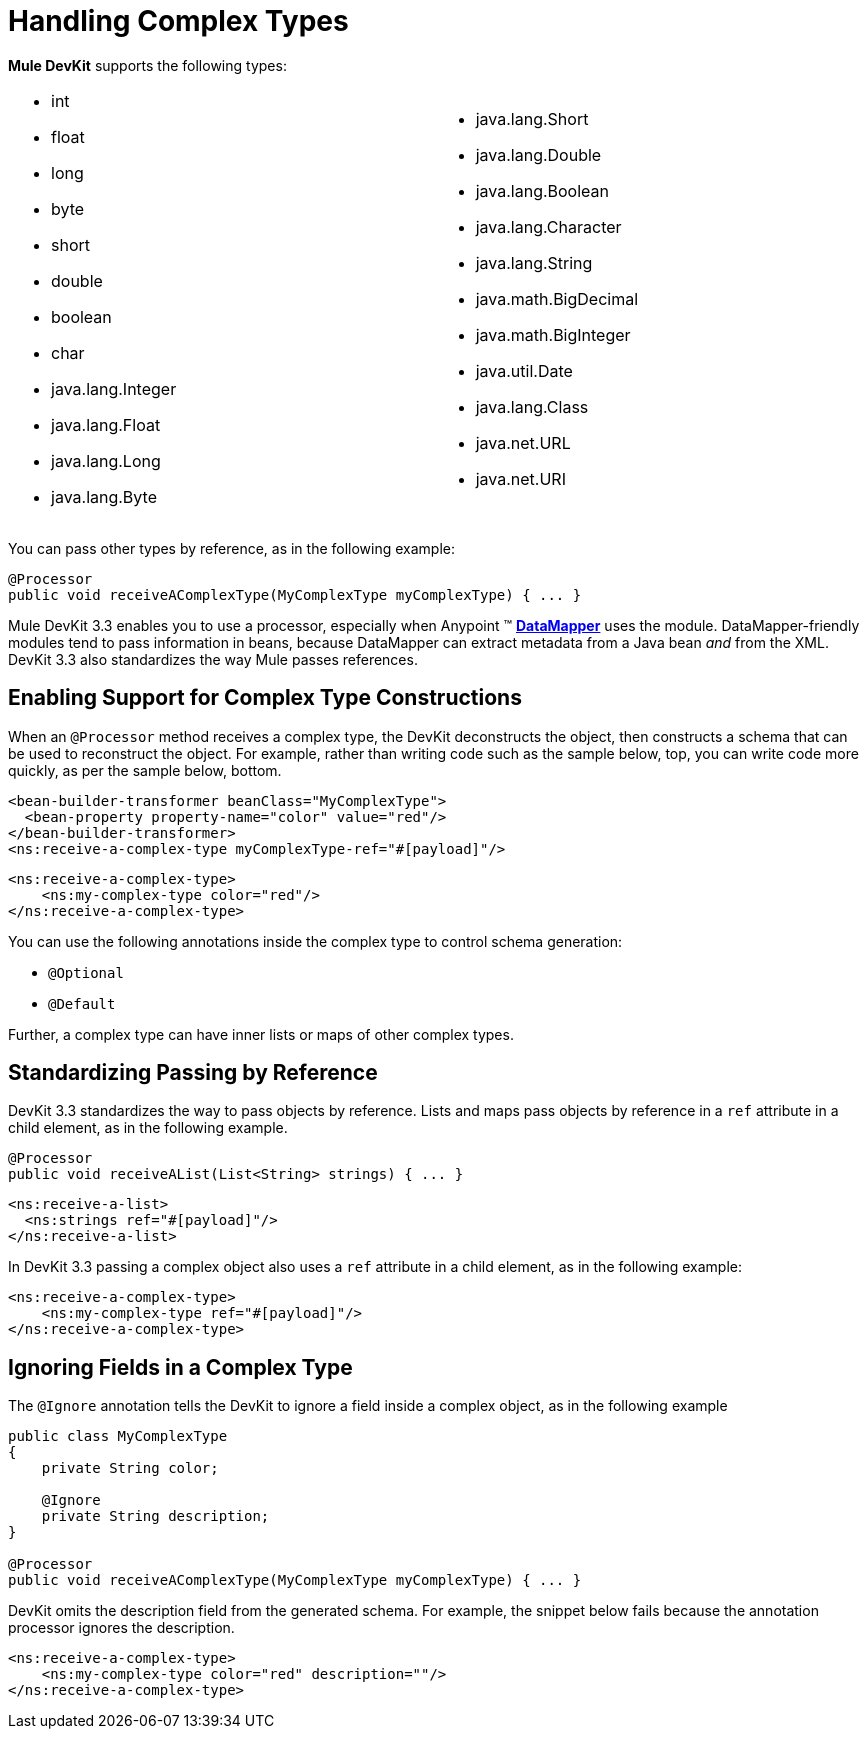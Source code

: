 = Handling Complex Types

*Mule DevKit* supports the following types:

[width="99",cols="50a,50a",frame="none",grid="none"]
|===
|
* int
* float
* long
* byte
* short
* double
* boolean
* char
* java.lang.Integer
* java.lang.Float
* java.lang.Long
* java.lang.Byte |
* java.lang.Short
* java.lang.Double
* java.lang.Boolean
* java.lang.Character
* java.lang.String
* java.math.BigDecimal
* java.math.BigInteger
* java.util.Date
* java.lang.Class
* java.net.URL
* java.net.URI
|===

You can pass other types by reference, as in the following example:

[source, java, linenums]
----
@Processor
public void receiveAComplexType(MyComplexType myComplexType) { ... }
----

Mule DevKit 3.3 enables you to use a processor, especially when Anypoint (TM) link:/docs/display/33X/DataMapper+Transformer+Reference[*DataMapper*] uses the module. DataMapper-friendly modules tend to pass information in beans, because DataMapper can extract metadata from a Java bean _and_ from the XML. DevKit 3.3 also standardizes the way Mule passes references.

== Enabling Support for Complex Type Constructions

When an `@Processor` method receives a complex type, the DevKit deconstructs the object, then constructs a schema that can be used to reconstruct the object. For example, rather than writing code such as the sample below, top, you can write code more quickly, as per the sample below, bottom.

[source, xml, linenums]
----
<bean-builder-transformer beanClass="MyComplexType">
  <bean-property property-name="color" value="red"/>
</bean-builder-transformer>
<ns:receive-a-complex-type myComplexType-ref="#[payload]"/>
----

[source, xml, linenums]
----
<ns:receive-a-complex-type>
    <ns:my-complex-type color="red"/>
</ns:receive-a-complex-type>
----

You can use the following annotations inside the complex type to control schema generation:

* `@Optional`
* `@Default`

Further, a complex type can have inner lists or maps of other complex types.

== Standardizing Passing by Reference

DevKit 3.3 standardizes the way to pass objects by reference. Lists and maps pass objects by reference in a `ref` attribute in a child element, as in the following example.

[source, java, linenums]
----
@Processor
public void receiveAList(List<String> strings) { ... }
----

[source, xml, linenums]
----
<ns:receive-a-list>
  <ns:strings ref="#[payload]"/>
</ns:receive-a-list>
----

In DevKit 3.3 passing a complex object also uses a `ref` attribute in a child element, as in the following example:

[source, xml, linenums]
----
<ns:receive-a-complex-type>
    <ns:my-complex-type ref="#[payload]"/>
</ns:receive-a-complex-type>
----

== Ignoring Fields in a Complex Type

The `@Ignore` annotation tells the DevKit to ignore a field inside a complex object, as in the following example

[source, java, linenums]
----
public class MyComplexType
{
    private String color;
     
    @Ignore
    private String description;
}
 
@Processor
public void receiveAComplexType(MyComplexType myComplexType) { ... }
---- 

DevKit omits the description field from the generated schema. For example, the snippet below fails because the annotation processor ignores the description.

[source, xml, linenums]
----
<ns:receive-a-complex-type>
    <ns:my-complex-type color="red" description=""/>
</ns:receive-a-complex-type>
----
